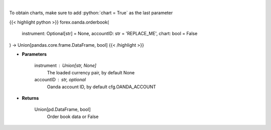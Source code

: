 .. role:: python(code)
    :language: python
    :class: highlight

|

.. raw:: html

    <h3>
    > Request order book data for plotting.
    </h3>

To obtain charts, make sure to add :python:`chart = True` as the last parameter

{{< highlight python >}}
forex.oanda.orderbook(
    instrument: Optional[str] = None,
    accountID: str = 'REPLACE_ME',
    chart: bool = False
) -> Union[pandas.core.frame.DataFrame, bool]
{{< /highlight >}}

* **Parameters**

    instrument : Union[str, None]
        The loaded currency pair, by default None
    accountID : str, optional
        Oanda account ID, by default cfg.OANDA_ACCOUNT

    
* **Returns**

    Union[pd.DataFrame, bool]
        Order book data or False
    